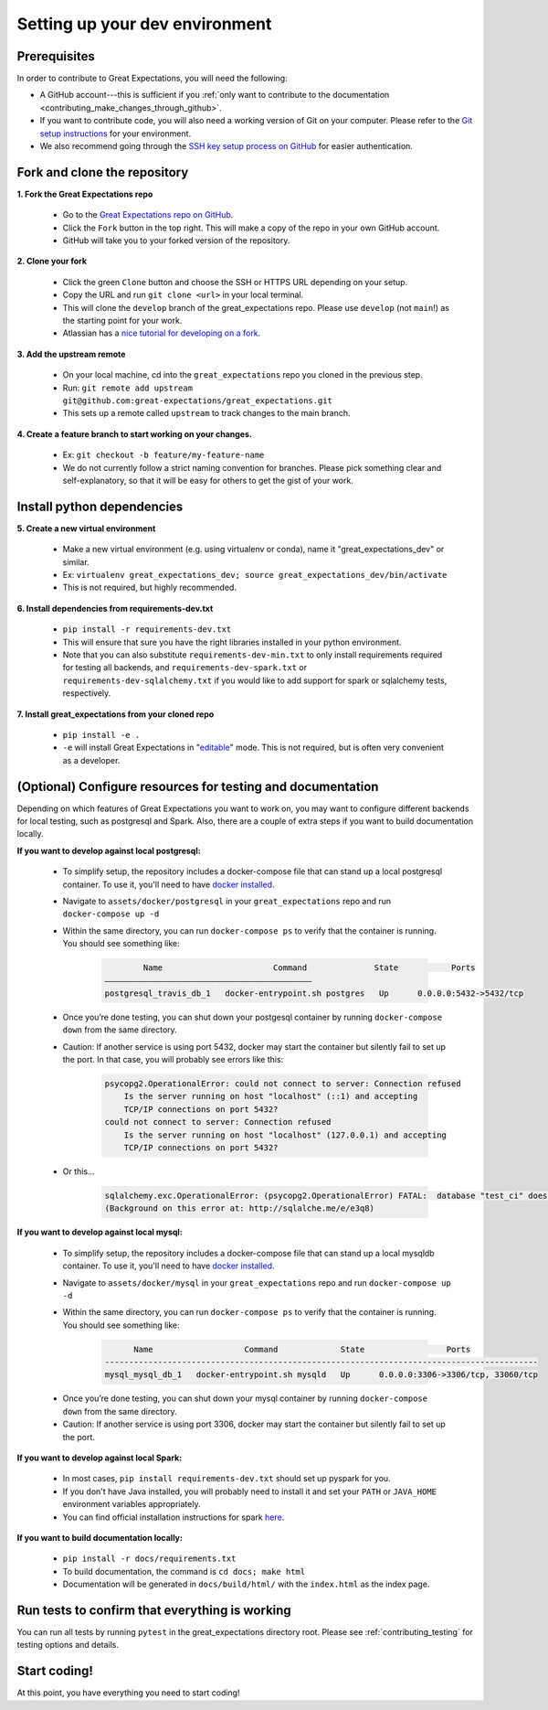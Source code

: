 .. _contributing_setting_up_your_dev_environment:



Setting up your dev environment
===============================

Prerequisites
-------------

In order to contribute to Great Expectations, you will need the following:

* A GitHub account---this is sufficient if you :ref:`only want to contribute to the documentation <contributing_make_changes_through_github>`.
* If you want to contribute code, you will also need a working version of Git on your computer. Please refer to the `Git setup instructions <https://git-scm.com/book/en/v2/Getting-Started-Installing-Git>`__ for your environment.
* We also recommend going through the `SSH key setup process on GitHub <https://help.github.com/en/github/authenticating-to-github/generating-a-new-ssh-key-and-adding-it-to-the-ssh-agent>`__ for easier authentication.


Fork and clone the repository
------------------------------

**1. Fork the Great Expectations repo**

    * Go to the `Great Expectations repo on GitHub <https://github.com/great-expectations/great_expectations>`__.
    * Click the ``Fork`` button in the top right. This will make a copy of the repo in your own GitHub account.
    * GitHub will take you to your forked version of the repository.


**2.  Clone your fork**

    * Click the green ``Clone`` button and choose the SSH or HTTPS URL depending on your setup.
    * Copy the URL and run ``git clone <url>`` in your local terminal.
    * This will clone the ``develop`` branch of the great_expectations repo. Please use ``develop`` (not ``main``!) as the starting point for your work.
    * Atlassian has a `nice tutorial for developing on a fork <https://www.atlassian.com/git/tutorials/git-forks-and-upstreams>`__.


**3. Add the upstream remote**

    * On your local machine, cd into the ``great_expectations`` repo you cloned in the previous step.
    * Run: ``git remote add upstream git@github.com:great-expectations/great_expectations.git``
    * This sets up a remote called ``upstream`` to track changes to the main branch.

**4. Create a feature branch to start working on your changes.**

    * Ex: ``git checkout -b feature/my-feature-name``
    * We do not currently follow a strict naming convention for branches. Please pick something clear and self-explanatory, so that it will be easy for others to get the gist of your work.


Install python dependencies
------------------------------

**5. Create a new virtual environment**

    * Make a new virtual environment (e.g. using virtualenv or conda), name it "great_expectations_dev" or similar.
    * Ex: ``virtualenv great_expectations_dev; source great_expectations_dev/bin/activate``
    * This is not required, but highly recommended.

**6. Install dependencies from requirements-dev.txt**

    * ``pip install -r requirements-dev.txt``
    *  This will ensure that sure you have the right libraries installed in your python environment.
    * Note that you can also substitute ``requirements-dev-min.txt`` to only install requirements required for testing all backends, and ``requirements-dev-spark.txt`` or ``requirements-dev-sqlalchemy.txt`` if you would like to add support for spark or sqlalchemy tests, respectively.


**7. Install great_expectations from your cloned repo**

    * ``pip install -e .``
    * ``-e`` will install Great Expectations in "`editable <https://pip.pypa.io/en/stable/reference/pip_install/#editable-installs>`__" mode. This is not required, but is often very convenient as a developer.

(Optional) Configure resources for testing and documentation
---------------------------------------------------------------

Depending on which features of Great Expectations you want to work on, you may want to configure different backends for local testing, such as postgresql and Spark. Also, there are a couple of extra steps if you want to build documentation locally.

**If you want to develop against local postgresql:**

    * To simplify setup, the repository includes a docker-compose file that can stand up a local postgresql container. To use it, you'll need to have `docker installed <https://docs.docker.com/install/>`__.
    * Navigate to ``assets/docker/postgresql`` in  your ``great_expectations`` repo and run ``docker-compose up -d``
    * Within the same directory, you can run ``docker-compose ps`` to verify that the container is running. You should see something like:

        .. code-block::

                    Name                       Command              State           Ports         
            ———————————————————————————————————————————
            postgresql_travis_db_1   docker-entrypoint.sh postgres   Up      0.0.0.0:5432->5432/tcp

..

    * Once you’re done testing, you can shut down your postgesql container by running ``docker-compose down`` from the same directory.
    * Caution: If another service is using port 5432, docker may start the container but silently fail to set up the port. In that case, you will probably see errors like this:

        .. code-block::

            psycopg2.OperationalError: could not connect to server: Connection refused
                Is the server running on host "localhost" (::1) and accepting
                TCP/IP connections on port 5432?
            could not connect to server: Connection refused
                Is the server running on host "localhost" (127.0.0.1) and accepting
                TCP/IP connections on port 5432?
        
    * Or this...

        .. code-block::

            sqlalchemy.exc.OperationalError: (psycopg2.OperationalError) FATAL:  database "test_ci" does not exist
            (Background on this error at: http://sqlalche.me/e/e3q8)


**If you want to develop against local mysql:**

    * To simplify setup, the repository includes a docker-compose file that can stand up a local mysqldb container. To use it, you'll need to have `docker installed <https://docs.docker.com/install/>`__.
    * Navigate to ``assets/docker/mysql`` in  your ``great_expectations`` repo and run ``docker-compose up -d``
    * Within the same directory, you can run ``docker-compose ps`` to verify that the container is running. You should see something like:

        .. code-block::

                  Name                   Command             State                 Ports
            ------------------------------------------------------------------------------------------
            mysql_mysql_db_1   docker-entrypoint.sh mysqld   Up      0.0.0.0:3306->3306/tcp, 33060/tcp

..

    * Once you’re done testing, you can shut down your mysql container by running ``docker-compose down`` from the same directory.
    * Caution: If another service is using port 3306, docker may start the container but silently fail to set up the port.

**If you want to develop against local Spark:**

    * In most cases, ``pip install requirements-dev.txt`` should set up pyspark for you.
    * If you don't have Java installed, you will probably need to install it and set your ``PATH`` or ``JAVA_HOME`` environment variables appropriately.
    * You can find official installation instructions for spark `here <https://spark.apache.org/docs/latest/index.html#downloading>`__.

**If you want to build documentation locally:**

    * ``pip install -r docs/requirements.txt``
    * To build documentation, the command is ``cd docs; make html``
    * Documentation will be generated in ``docs/build/html/`` with the ``index.html`` as the index page.

Run tests to confirm that everything is working
-----------------------------------------------

You can run all tests by running ``pytest`` in the great_expectations directory root. Please see :ref:`contributing_testing` for testing options and details.

Start coding!
-----------------------------------------

At this point, you have everything you need to start coding!
